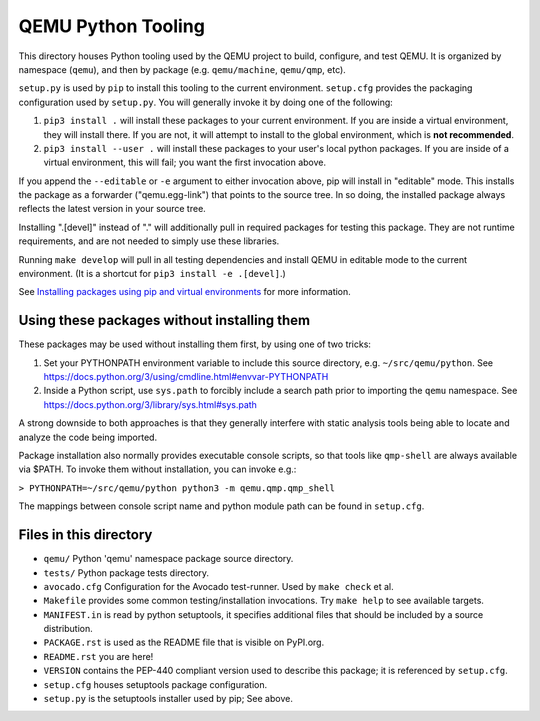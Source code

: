 QEMU Python Tooling
===================

This directory houses Python tooling used by the QEMU project to build,
configure, and test QEMU. It is organized by namespace (``qemu``), and
then by package (e.g. ``qemu/machine``, ``qemu/qmp``, etc).

``setup.py`` is used by ``pip`` to install this tooling to the current
environment. ``setup.cfg`` provides the packaging configuration used by
``setup.py``. You will generally invoke it by doing one of the following:

1. ``pip3 install .`` will install these packages to your current
   environment. If you are inside a virtual environment, they will
   install there. If you are not, it will attempt to install to the
   global environment, which is **not recommended**.

2. ``pip3 install --user .`` will install these packages to your user's
   local python packages. If you are inside of a virtual environment,
   this will fail; you want the first invocation above.

If you append the ``--editable`` or ``-e`` argument to either invocation
above, pip will install in "editable" mode. This installs the package as
a forwarder ("qemu.egg-link") that points to the source tree. In so
doing, the installed package always reflects the latest version in your
source tree.

Installing ".[devel]" instead of "." will additionally pull in required
packages for testing this package. They are not runtime requirements,
and are not needed to simply use these libraries.

Running ``make develop`` will pull in all testing dependencies and
install QEMU in editable mode to the current environment.
(It is a shortcut for ``pip3 install -e .[devel]``.)

See `Installing packages using pip and virtual environments
<https://packaging.python.org/guides/installing-using-pip-and-virtual-environments/>`_
for more information.


Using these packages without installing them
--------------------------------------------

These packages may be used without installing them first, by using one
of two tricks:

1. Set your PYTHONPATH environment variable to include this source
   directory, e.g. ``~/src/qemu/python``. See
   https://docs.python.org/3/using/cmdline.html#envvar-PYTHONPATH

2. Inside a Python script, use ``sys.path`` to forcibly include a search
   path prior to importing the ``qemu`` namespace. See
   https://docs.python.org/3/library/sys.html#sys.path

A strong downside to both approaches is that they generally interfere
with static analysis tools being able to locate and analyze the code
being imported.

Package installation also normally provides executable console scripts,
so that tools like ``qmp-shell`` are always available via $PATH. To
invoke them without installation, you can invoke e.g.:

``> PYTHONPATH=~/src/qemu/python python3 -m qemu.qmp.qmp_shell``

The mappings between console script name and python module path can be
found in ``setup.cfg``.


Files in this directory
-----------------------

- ``qemu/`` Python 'qemu' namespace package source directory.
- ``tests/`` Python package tests directory.
- ``avocado.cfg`` Configuration for the Avocado test-runner.
  Used by ``make check`` et al.
- ``Makefile`` provides some common testing/installation invocations.
  Try ``make help`` to see available targets.
- ``MANIFEST.in`` is read by python setuptools, it specifies additional files
  that should be included by a source distribution.
- ``PACKAGE.rst`` is used as the README file that is visible on PyPI.org.
- ``README.rst`` you are here!
- ``VERSION`` contains the PEP-440 compliant version used to describe
  this package; it is referenced by ``setup.cfg``.
- ``setup.cfg`` houses setuptools package configuration.
- ``setup.py`` is the setuptools installer used by pip; See above.
